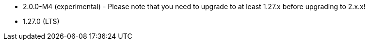 // The version ranges supported by NiFi-Operator
// This is a separate file, since it is used by both the direct NiFi-Operator documentation, and the overarching
// Stackable Platform documentation.

- 2.0.0-M4 (experimental) - Please note that you need to upgrade to at least 1.27.x before upgrading to 2.x.x!
- 1.27.0 (LTS)
